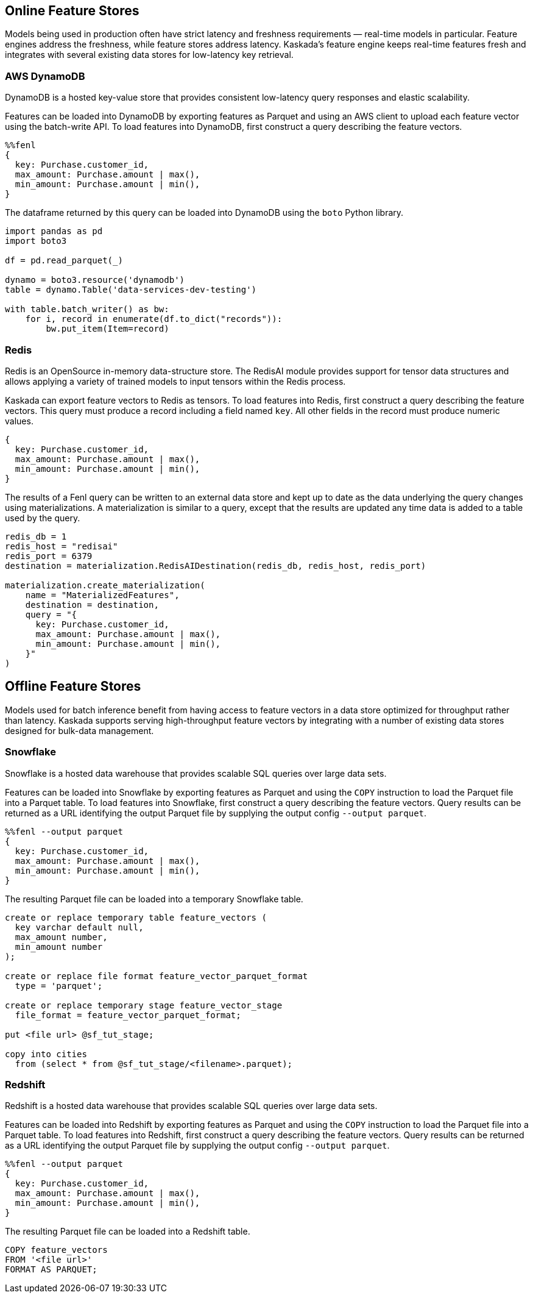 == Online Feature Stores

Models being used in production often have strict latency and freshness
requirements — real-time models in particular. Feature engines address
the freshness, while feature stores address latency. Kaskada's feature
engine keeps real-time features fresh and integrates with several
existing data stores for low-latency key retrieval.

=== AWS DynamoDB

DynamoDB is a hosted key-value store that provides consistent
low-latency query responses and elastic scalability.

Features can be loaded into DynamoDB by exporting features as Parquet
and using an AWS client to upload each feature vector using the
batch-write API. To load features into DynamoDB, first construct a query
describing the feature vectors.

[source,rust]
----
%%fenl
{
  key: Purchase.customer_id,
  max_amount: Purchase.amount | max(),
  min_amount: Purchase.amount | min(),
}
----

The dataframe returned by this query can be loaded into DynamoDB using
the `boto` Python library.

[source,python]
----
import pandas as pd
import boto3

df = pd.read_parquet(_)

dynamo = boto3.resource('dynamodb')
table = dynamo.Table('data-services-dev-testing')

with table.batch_writer() as bw:
    for i, record in enumerate(df.to_dict("records")):
        bw.put_item(Item=record)
----

=== Redis

Redis is an OpenSource in-memory data-structure store. The RedisAI
module provides support for tensor data structures and allows applying a
variety of trained models to input tensors within the Redis process.

Kaskada can export feature vectors to Redis as tensors. To load features
into Redis, first construct a query describing the feature vectors. This
query must produce a record including a field named `key`. All other
fields in the record must produce numeric values.

[source,rust]
----
{
  key: Purchase.customer_id,
  max_amount: Purchase.amount | max(),
  min_amount: Purchase.amount | min(),
}
----

The results of a Fenl query can be written to an external data store and
kept up to date as the data underlying the query changes using
materializations. A materialization is similar to a query, except that
the results are updated any time data is added to a table used by the
query.

[source,python]
----
redis_db = 1
redis_host = "redisai"
redis_port = 6379
destination = materialization.RedisAIDestination(redis_db, redis_host, redis_port)

materialization.create_materialization(
    name = "MaterializedFeatures",
    destination = destination,
    query = "{
      key: Purchase.customer_id,
      max_amount: Purchase.amount | max(),
      min_amount: Purchase.amount | min(),
    }"
)
----

== Offline Feature Stores

Models used for batch inference benefit from having access to feature
vectors in a data store optimized for throughput rather than latency.
Kaskada supports serving high-throughput feature vectors by integrating
with a number of existing data stores designed for bulk-data management.

=== Snowflake

Snowflake is a hosted data warehouse that provides scalable SQL queries
over large data sets.

Features can be loaded into Snowflake by exporting features as Parquet
and using the `COPY` instruction to load the Parquet file into a Parquet
table. To load features into Snowflake, first construct a query
describing the feature vectors. Query results can be returned as a URL
identifying the output Parquet file by supplying the output config
`--output parquet`.

[source,rust]
----
%%fenl --output parquet
{
  key: Purchase.customer_id,
  max_amount: Purchase.amount | max(),
  min_amount: Purchase.amount | min(),
}
----

The resulting Parquet file can be loaded into a temporary Snowflake
table.

[source,sql]
----
create or replace temporary table feature_vectors (
  key varchar default null,
  max_amount number,
  min_amount number
);

create or replace file format feature_vector_parquet_format
  type = 'parquet';

create or replace temporary stage feature_vector_stage
  file_format = feature_vector_parquet_format;

put <file url> @sf_tut_stage;

copy into cities
  from (select * from @sf_tut_stage/<filename>.parquet);
----

=== Redshift

Redshift is a hosted data warehouse that provides scalable SQL queries
over large data sets.

Features can be loaded into Redshift by exporting features as Parquet
and using the `COPY` instruction to load the Parquet file into a Parquet
table. To load features into Redshift, first construct a query
describing the feature vectors. Query results can be returned as a URL
identifying the output Parquet file by supplying the output config
`--output parquet`.

[source,rust]
----
%%fenl --output parquet
{
  key: Purchase.customer_id,
  max_amount: Purchase.amount | max(),
  min_amount: Purchase.amount | min(),
}
----

The resulting Parquet file can be loaded into a Redshift table.

[source,sql]
----
COPY feature_vectors
FROM '<file url>'
FORMAT AS PARQUET;
----
